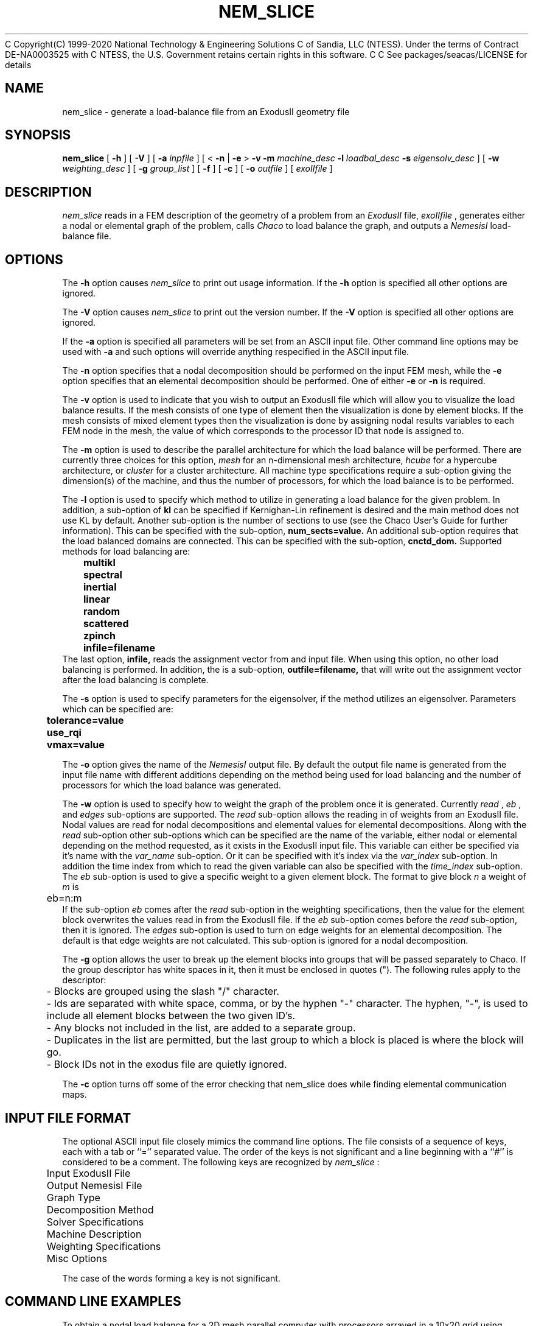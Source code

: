 C Copyright(C) 1999-2020 National Technology & Engineering Solutions
C of Sandia, LLC (NTESS).  Under the terms of Contract DE-NA0003525 with
C NTESS, the U.S. Government retains certain rights in this software.
C
C See packages/seacas/LICENSE for details

.TH NEM_SLICE 1 LOCAL
.SH NAME
nem_slice - generate a load-balance file from an ExodusII geometry file
.SH SYNOPSIS
.B nem_slice
[
.B -h
] [
.B -V
] [
.B -a
.I inpfile
] [ <
.B -n
|
.B -e
>
.B -v
.B -m
.I machine_desc
.B -l
.I loadbal_desc
.B -s
.I eigensolv_desc
] [
.B -w
.I weighting_desc
] [
.B -g
.I group_list
] [
.B -f
] [
.B -c
] [
.B -o
.I outfile
] [
.I exoIIfile
]
.SH DESCRIPTION
.I nem_slice
reads in a FEM description of the geometry of a problem from an
.I ExodusII
file,
.I exoIIfile
, generates either a nodal or elemental graph of the problem,
calls
.I Chaco
to load balance the graph, and outputs a
.I NemesisI
load-balance file.
.SH OPTIONS
The
.B -h
option causes
.I nem_slice
to print out usage information. If the
.B -h
option is specified all other options are ignored.
.PP
The
.B -V
option causes
.I nem_slice
to print out the version number. If the
.B -V
option is specified all other options are ignored.
.PP
If the
.B -a
option is specified all parameters will be set from an ASCII input
file. Other command line options may be used with
.B -a
and such options will override anything respecified in the ASCII input
file.
.PP
The
.B -n
option specifies that a nodal decomposition should be performed on
the input FEM mesh, while the
.B -e
option specifies that an elemental decomposition should be
performed. One of either
.B -e
or
.B -n
is required.
.PP
The
.B -v
option is used to indicate that you wish to output an ExodusII file
which will allow you to visualize the load balance results. If the
mesh consists of one type of element then the visualization is done by
element blocks. If the mesh consists of mixed element types then the
visualization is done by assigning nodal results variables to each
FEM node in the mesh, the value of which corresponds to the processor
ID that node is assigned to.
.PP
The
.B -m
option is used to describe the parallel architecture for which the
load balance will be performed. There are currently three choices for
this option,
.I mesh
for an n-dimensional mesh architecture,
.I hcube
for a hypercube architecture, or
.I cluster
for a cluster architecture. All machine type specifications require
a sub-option giving the dimension(s) of the machine, and thus the
number of processors, for which the load balance is to be performed.
.PP
The
.B -l
option is used to specify which method to utilize in generating a load
balance for the given problem. In addition, a sub-option of
.B kl
can be specified if Kernighan-Lin refinement is desired and the main
method does not use KL by default. Another sub-option is the number of
sections to use (see the Chaco User's Guide for further
information). This can be specified with the sub-option,
.B num_sects=value.
An additional sub-option requires that the load balanced domains
are connected. This can be specified with the sub-option,
.B cnctd_dom.
Supported methods for load balancing are:
.PP
.B 	multikl
.br
.B 	spectral
.br
.B 	inertial
.br
.B 	linear
.br
.B 	random
.br
.B 	scattered
.br
.B 	zpinch
.br
.B 	infile=filename
.br
The last option,
.B infile,
reads the assignment vector from and input file. When using this option,
no other load balancing is performed. In addition, the is a sub-option,
.B outfile=filename,
that will write out the assignment vector after the load balancing is
complete.
.PP
The
.B -s
option is used to specify parameters for the eigensolver, if the
method utilizes an eigensolver. Parameters which can be specified are:
.PP
.B 	tolerance=value
.br
.B 	use_rqi
.br
.B 	vmax=value
.PP
The
.B -o
option gives the name of the
.I NemesisI
output file. By default the output file name is generated from the
input file name with different additions depending on the method being
used for load balancing and the number of processors for which the
load balance was generated.
.PP
The
.B -w
option is used to specify how to weight the graph of the problem once
it is generated. Currently
.I read
,
.I eb
, and
.I edges
sub-options are supported. The
.I read
sub-option allows the reading in of weights from an ExodusII file.
Nodal values are read for nodal decompositions and elemental values
for elemental decompositions. Along with the
.I read
sub-option other sub-options which can be specified are the name of the
variable, either nodal or elemental depending on the method requested,
as it exists in the ExodusII input file. This variable can either be
specified via it's name with the
.I var_name
sub-option. Or it can be specified with it's index via the
.I var_index
sub-option.
In addition the time index from which to read the given variable can
also be specified with the
.I time_index
sub-option. The
.I eb
sub-option is used to give a specific weight to a given element block.
The format to give block
.I n
a weight of
.I m
is
.br
	eb=n:m
.br
If the sub-option
.I eb
comes after the
.I read
sub-option in the weighting specifications, then the value for the
element block overwrites the values read in from the ExodusII file.
If the
.I eb
sub-option comes before the
.I read
sub-option, then it is ignored. The
.I edges
sub-option is used to turn on edge weights for an elemental decomposition.
The default is that edge weights are not calculated. This sub-option is
ignored for a nodal decomposition.
.PP
The
.B -g
option allows the user to break up the element blocks into groups
that will be passed separately to Chaco. If the group descriptor
has white spaces in it, then it must be enclosed in quotes (").
The following rules apply to the descriptor:
.br
	- Blocks are grouped using the slash "/" character.
.br
	- Ids are separated with white space, comma, or by the hyphen "-"
character. The hyphen, "-", is used to include all element blocks between
the two given ID's.
.br
	- Any blocks not included in the list, are added to a separate group.
.br
	- Duplicates in the list are permitted, but the last group to which a
block is placed is where the block will go.
.br
	- Block IDs not in the exodus file are quietly ignored.
.PP
The
.B -c
option turns off some of the error checking that nem_slice does while
finding elemental communication maps.
.PP
.SH INPUT FILE FORMAT
The optional ASCII input file closely mimics the command line
options. The file consists of a sequence of keys, each with a tab or
``='' separated value. The order of the keys is not significant and a
line beginning with a ``#'' is considered to be a comment. The
following keys are recognized by
.I nem_slice
:
.PP
	Input ExodusII File
.br
	Output NemesisI File
.br
	Graph Type
.br
	Decomposition Method
.br
	Solver Specifications
.br
	Machine Description
.br
	Weighting Specifications
.br
	Misc Options
.PP
The case of the words forming a key is not significant.
.SH COMMAND LINE EXAMPLES
To obtain a nodal load balance for a 2D mesh parallel computer with
processors arrayed in a 10x20 grid using multi-level decomposition:
.PP
.B 	nem_slice -n -m mesh=10x20 -l multikl geom.exoII
.PP
For the same problem to be run on a 5 dimensional hypercube use:
.PP
.B 	nem_slice -n -m hcube=5 -l multikl geom.exoII
.PP
To generate an elemental based load balance using a spectral method,
with KL refinement, for a 3D mesh architecture, with the RQI
eigensolver and quadrisection:
.PP
.B 	nem_slice -e -m mesh=10x5x2 -l spectral,kl,num_sects=1 -s use_rqi
.PP
To generate a nodal based load balance with Inertial+KL with weights
read from nodal results contained in an ExodusII file use:
.PP
.B 	nem_slice -n -m mesh=10x5x2 -l inertial,kl -w read=weights.exoII,vindx=1,time=2
.PP
.SH ASCII INPUT FILE EXAMPLE
	(See the file "input-ldbl" distributed with the executable)
.SH SEE ALSO
.B The Chaco User's Guide Version 1.0;
B. Hendrickson, R. Leland; Sandia Report SAND93-2339, Nov. 1993
.PP
.B NemesisI: A Set of Functions for Describing Unstructured Finite
.B Element Data on Parallel Computers;
G. Hennigan, J. Shadid
.SH NOTES
.B nem_slice
attempts to be smart about parsing command line, or ASCII input file,
options. However, some errors may sneak through, in which case
.B Chaco
is relied upon for error detection.
.SH AUTHORS
Gary L. Hennigan, Sandia National Labs, Dept. 9221
.br
Matthew M. St. John, Sandia National Labs, Dept. 9221
.br
John N. Shadid, Sandia National Labs, Dept. 9221
